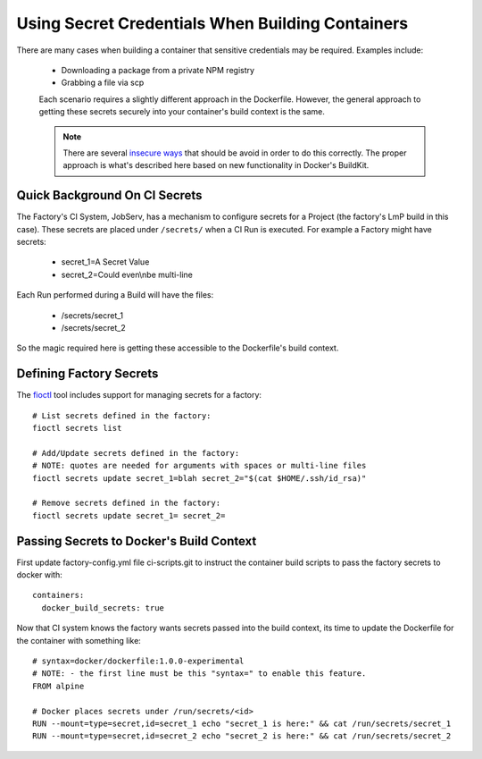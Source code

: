 .. _ref-container-secrets:

Using Secret Credentials When Building Containers
=================================================

There are many cases when building a container that sensitive credentials
may be required. Examples include:

 * Downloading a package from a private NPM registry
 * Grabbing a file via scp

 Each scenario requires a slightly different approach in the Dockerfile.
 However, the general approach to getting these secrets securely into your
 container's build context is the same.

 .. note::

    There are several `insecure ways`_ that should be avoid in order to do this
    correctly. The proper approach is what's described here based on new
    functionality in Docker's BuildKit.

 .. _insecure ways:
    https://pythonspeed.com/articles/docker-build-secrets/


Quick Background On CI Secrets
------------------------------

The Factory's CI System, JobServ, has a mechanism to configure secrets for
a Project (the factory's LmP build in this case). These secrets are placed
under ``/secrets/`` when a CI Run is executed. For example a Factory might
have secrets:

 * secret_1=A Secret Value
 * secret_2=Could even\\nbe multi-line

Each Run performed during a Build will have the files:

 * /secrets/secret_1
 * /secrets/secret_2

So the magic required here is getting these accessible to the Dockerfile's
build context.

Defining Factory Secrets
------------------------

The `fioctl`_ tool includes support for managing secrets for a factory::

  # List secrets defined in the factory:
  fioctl secrets list

  # Add/Update secrets defined in the factory:
  # NOTE: quotes are needed for arguments with spaces or multi-line files
  fioctl secrets update secret_1=blah secret_2="$(cat $HOME/.ssh/id_rsa)"

  # Remove secrets defined in the factory:
  fioctl secrets update secret_1= secret_2=

.. _fioctl:
   https://github.com/foundriesio/fioctl

Passing Secrets to Docker's Build Context
-----------------------------------------

First update factory-config.yml file ci-scripts.git to instruct the
container build scripts to pass the factory secrets to docker with::

 containers:
   docker_build_secrets: true

Now that CI system knows the factory wants secrets passed into the build
context, its time to update the Dockerfile for the container with something
like::

 # syntax=docker/dockerfile:1.0.0-experimental
 # NOTE: - the first line must be this "syntax=" to enable this feature.
 FROM alpine

 # Docker places secrets under /run/secrets/<id>
 RUN --mount=type=secret,id=secret_1 echo "secret_1 is here:" && cat /run/secrets/secret_1
 RUN --mount=type=secret,id=secret_2 echo "secret_2 is here:" && cat /run/secrets/secret_2

